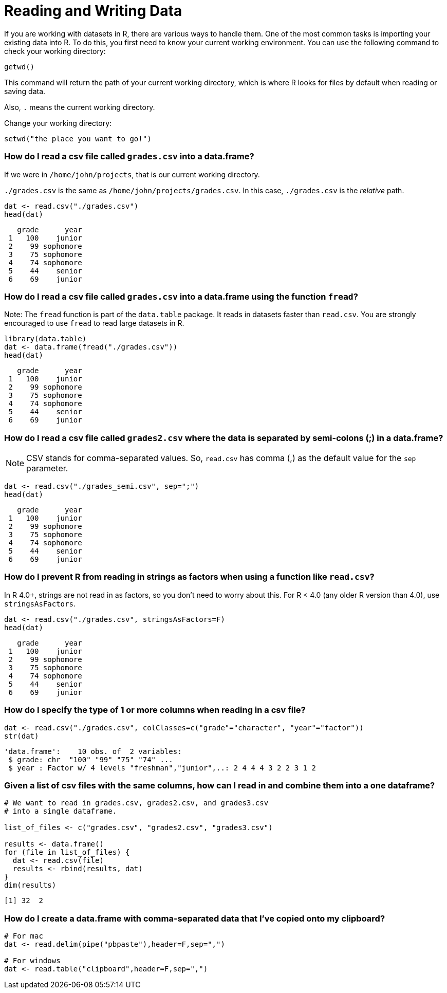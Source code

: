 = Reading and Writing Data

If you are working with datasets in R, there are various ways to handle them. One of the most common tasks is importing your existing data into R. To do this, you first need to know your current working environment. You can use the following command to check your working directory:  

[source, R]
----
getwd()
----

This command will return the path of your current working directory, which is where R looks for files by default when reading or saving data.

Also, `.` means the current working directory. 

Change your working directory:

[source, R]
----
setwd("the place you want to go!")
----

=== How do I read a csv file called `grades.csv` into a data.frame?

If we were in `/home/john/projects`, that is our current working directory.

`./grades.csv` is the same as `/home/john/projects/grades.csv`. 
In this case, `./grades.csv` is the _relative_ path.

[source, R]
----
dat <- read.csv("./grades.csv")
head(dat)
----

[source, R]
----
   grade      year
 1   100    junior
 2    99 sophomore
 3    75 sophomore
 4    74 sophomore
 5    44    senior
 6    69    junior
----

=== How do I read a csv file called `grades.csv` into a data.frame using the function `fread`?

Note: The `fread` function is part of the `data.table` package. It reads in datasets faster than `read.csv`. You are strongly encouraged to use `fread` to read large datasets in R.

[source, R]
----
library(data.table)
dat <- data.frame(fread("./grades.csv"))
head(dat)
----

[source, R]
----
   grade      year
 1   100    junior
 2    99 sophomore
 3    75 sophomore
 4    74 sophomore
 5    44    senior
 6    69    junior
----

=== How do I read a csv file called `grades2.csv` where the data is separated by semi-colons (;) in a data.frame?

NOTE: CSV stands for comma-separated values. So, `read.csv` has comma (,) as the default value for the `sep` parameter.

[source, R]
----
dat <- read.csv("./grades_semi.csv", sep=";")
head(dat)
----

[source, R]
----
   grade      year
 1   100    junior
 2    99 sophomore
 3    75 sophomore
 4    74 sophomore
 5    44    senior
 6    69    junior
----

=== How do I prevent R from reading in strings as factors when using a function like `read.csv`?

In R 4.0+, strings are not read in as factors, so you don't need to worry about this.
For R < 4.0 (any older R version than 4.0), use `stringsAsFactors`.

[source, R]
----
dat <- read.csv("./grades.csv", stringsAsFactors=F)
head(dat)
----

[source, R]
----
   grade      year
 1   100    junior
 2    99 sophomore
 3    75 sophomore
 4    74 sophomore
 5    44    senior
 6    69    junior
----

=== How do I specify the type of 1 or more columns when reading in a csv file?

[source, R]
----
dat <- read.csv("./grades.csv", colClasses=c("grade"="character", "year"="factor"))
str(dat)
----

[source, R]
----
'data.frame':    10 obs. of  2 variables:
 $ grade: chr  "100" "99" "75" "74" ...
 $ year : Factor w/ 4 levels "freshman","junior",..: 2 4 4 4 3 2 2 3 1 2
----

=== Given a list of csv files with the same columns, how can I read in and combine them into a one dataframe?

[source, R]
----
# We want to read in grades.csv, grades2.csv, and grades3.csv 
# into a single dataframe.

list_of_files <- c("grades.csv", "grades2.csv", "grades3.csv")

results <- data.frame()
for (file in list_of_files) {
  dat <- read.csv(file)
  results <- rbind(results, dat)
}
dim(results)
----

[source, R]
----
[1] 32  2
----

=== How do I create a data.frame with comma-separated data that I've copied onto my clipboard?

[source, R]
----
# For mac
dat <- read.delim(pipe("pbpaste"),header=F,sep=",")

# For windows
dat <- read.table("clipboard",header=F,sep=",")
----